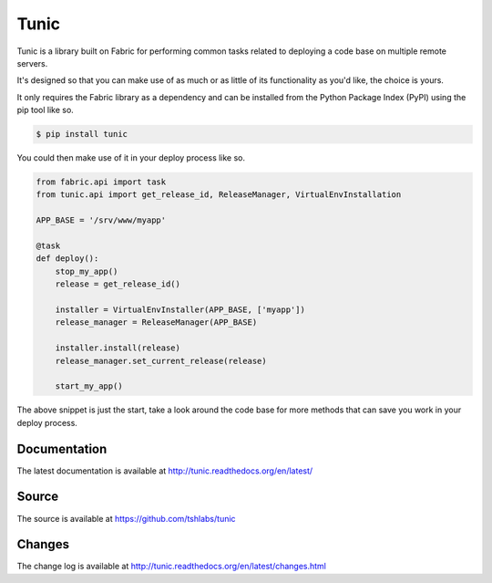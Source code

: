 Tunic
=====

Tunic is a library built on Fabric for performing common tasks related
to deploying a code base on multiple remote servers.

It's designed so that you can make use of as much or as little of
its functionality as you'd like, the choice is yours.

It only requires the Fabric library as a dependency and can be installed
from the Python Package Index (PyPI) using the pip tool like so.

.. code-block:: bash

    $ pip install tunic

You could then make use of it in your deploy process like so.

.. code-block:: python

    from fabric.api import task
    from tunic.api import get_release_id, ReleaseManager, VirtualEnvInstallation

    APP_BASE = '/srv/www/myapp'

    @task
    def deploy():
        stop_my_app()
        release = get_release_id()

        installer = VirtualEnvInstaller(APP_BASE, ['myapp'])
        release_manager = ReleaseManager(APP_BASE)

        installer.install(release)
        release_manager.set_current_release(release)

        start_my_app()

The above snippet is just the start, take a look around the code base
for more methods that can save you work in your deploy process.

Documentation
-------------

The latest documentation is available at http://tunic.readthedocs.org/en/latest/

Source
------

The source is available at https://github.com/tshlabs/tunic

Changes
-------

The change log is available at http://tunic.readthedocs.org/en/latest/changes.html


